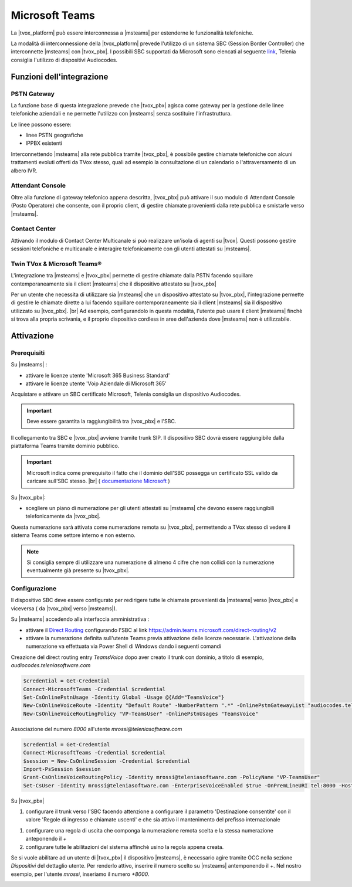 ================
Microsoft Teams
================

La |tvox_platform| può essere interconnessa a |msteams| per estenderne le funzionalità telefoniche.


La modalità di interconnessione della |tvox_platform| prevede l'utilizzo di un sistema SBC (Session Border Controller) che interconnette |msteams| con |tvox_pbx|. 
I possibili SBC supportati da Microsoft sono elencati al seguente `link <https://docs.microsoft.com/en-us/microsoftteams/direct-routing-border-controllers>`_, 
Telenia consiglia l'utilizzo di dispositivi Audiocodes. 

Funzioni dell'integrazione
===========================

PSTN Gateway
------------

.. image:: ../../images/microsoft/teams/teams_arch_01.png

La funzione base di questa integrazione prevede che |tvox_pbx| agisca come gateway per la gestione delle linee telefoniche aziendali e ne permette l'utilizzo con |msteams| senza sostituire l'infrastruttura.

Le linee possono essere:

- linee PSTN geografiche
- IPPBX esistenti 

Interconnettendo |msteams| alla rete pubblica tramite |tvox_pbx|, è possibile gestire chiamate telefoniche con alcuni trattamenti evoluti offerti da TVox stesso, quali ad esempio la consultazione di un calendario o l'attraversamento di un albero IVR.

Attendant Console
-----------------

.. image:: ../../images/microsoft/teams/teams_arch_02.png

Oltre alla funzione di gateway telefonico appena descritta, |tvox_pbx| può attivare il suo modulo di Attendant Console (Posto Operatore) che consente, con il proprio client, di gestire chiamate provenienti dalla rete pubblica e smistarle verso |msteams|.

Contact Center 
--------------

.. image:: ../../images/microsoft/teams/teams_arch_03.png

Attivando il modulo di Contact Center Multicanale si può realizzare un'isola di agenti su |tvox|.
Questi possono gestire sessioni telefoniche e multicanale e interagire telefonicamente con gli utenti attestati su |msteams|.


Twin TVox & Microsoft Teams®
-----------------------------

.. image:: ../../images/microsoft/teams/teams_arch_04.png

L'integrazione tra |msteams| e |tvox_pbx| permette di gestire chiamate dalla PSTN facendo squillare contemporaneamente sia il client |msteams| che il  dispositivo attestato su |tvox_pbx|

Per un utente che necessita di utilizzare sia |msteams| che un dispositivo attestato su |tvox_pbx|, l'integrazione permette di 
gestire le chiamate dirette a lui facendo squillare contemporaneamente sia il client |msteams| sia il  dispositivo utilizzato su |tvox_pbx|. |br| 
Ad esempio, configurandolo in questa modalità, l'utente può usare il client |msteams| finchè si trova alla propria scrivania, e il proprio dispositivo cordless in aree dell'azienda dove |msteams| non è utilizzabile.



Attivazione
===========

Prerequisiti
------------

Su |msteams| :

- attivare le licenze utente 'Microsoft 365 Business Standard'
- attivare le licenze utente 'Voip Aziendale di Microsoft 365'


Acquistare e attivare un SBC certificato Microsoft, Telenia consiglia un dispositivo Audiocodes.

.. important:: Deve essere garantita la raggiungibilità tra |tvox_pbx| e l'SBC.

Il collegamento tra SBC e |tvox_pbx| avviene tramite trunk SIP. Il dispositivo SBC dovrà essere raggiungibile dalla piattaforma Teams tramite dominio pubblico.

.. important:: Microsoft indica come prerequisito il fatto che il dominio dell'SBC possegga un certificato SSL valido da caricare sull'SBC stesso. |br| ( `documentazione Microsoft <https://docs.microsoft.com/en-us/microsoftteams/direct-routing-landing-page>`_  )

Su |tvox_pbx|:

- scegliere un piano di numerazione per gli utenti attestati su |msteams| che devono essere raggiungibili telefonicamente da |tvox_pbx|. 

Questa numerazione sarà attivata come numerazione remota su |tvox_pbx|, permettendo a TVox stesso di vedere il sistema Teams come settore interno e non esterno. 

.. note:: Si consiglia sempre di utilizzare una numerazione di almeno 4 cifre che non collidi con la numerazione eventualmente già presente su |tvox_pbx|.


Configurazione
--------------

Il dispositivo SBC deve essere configurato per redirigere tutte le chiamate provenienti da |msteams| verso |tvox_pbx| e viceversa ( da |tvox_pbx| verso |msteams|). 

Su |msteams| accedendo alla interfaccia amministrativa : 

- attivare il `Direct Routing <https://docs.microsoft.com/en-us/microsoftteams/direct-routing-landing-page>`_ configurando l'SBC al link https://admin.teams.microsoft.com/direct-routing/v2
- attivare la numerazione definita sull'utente Teams previa attivazione delle licenze necessarie. L'attivazione della numerazione va effettuata via Power Shell di Windows dando i seguenti comandi 

Creazione del direct routing entry *TeamsVoice* dopo aver creato il trunk con dominio, a titolo di esempio, *audiocodes.teleniasoftware.com*

.. code-block:: sh

    $credential = Get-Credential
    Connect-MicrosoftTeams -Credential $credential
    Set-CsOnlinePstnUsage -Identity Global -Usage @{Add="TeamsVoice"}
    New-CsOnlineVoiceRoute -Identity "Default Route" -NumberPattern ".*" -OnlinePstnGatewayList "audiocodes.teleniasoftware.com" -Priority 1 -OnlinePstnUsages "TeamsVoice" 
    New-CsOnlineVoiceRoutingPolicy "VP-TeamsUser" -OnlinePstnUsages "TeamsVoice" 
    
Associazione del numero *8000* all'utente *mrossi@teleniasoftware.com*

.. code-block:: sh

    $credential = Get-Credential
    Connect-MicrosoftTeams -Credential $credential
    $session = New-CsOnlineSession -Credential $credential
    Import-PsSession $session
    Grant-CsOnlineVoiceRoutingPolicy -Identity mrossi@teleniasoftware.com -PolicyName "VP-TeamsUser" 
    Set-CsUser -Identity mrossi@teleniasoftware.com -EnterpriseVoiceEnabled $true -OnPremLineURI tel:8000 -HostedVoiceMail $true    


Su |tvox_pbx| 

#. configurare il trunk verso l'SBC facendo attenzione a configurare il parametro 'Destinazione consentite' con il valore 'Regole di ingresso e chiamate uscenti' e che sia attivo il mantenimento del prefisso internazionale

.. image:: ../../images/microsoft/teams/teams_conf_trunk.png

#. configurare una regola di uscita che componga la numerazione remota scelta e la stessa numerazione anteponendo il *+* 
#. configurare tutte le abilitazioni del sistema affinchè usino la regola appena creata. 


Se si vuole abilitare ad un utente di |tvox_pbx| il dispositivo |msteams|, è necessario agire tramite OCC nella sezione *Dispositivi* del dettaglio utente. 
Per renderlo attivo, inserire il numero scelto su |msteams| antemponendo il *+*. 
Nel nostro esempio, per l'utente *mrossi*, inseriamo il numero *+8000*.

.. image:: ../../images/microsoft/teams/teams_conf_dispositivo.png

.. |msteams| raw:: html 

    <a href="https://teams.microsoft.com/"target="_blank"> Microsoft Teams®</a>